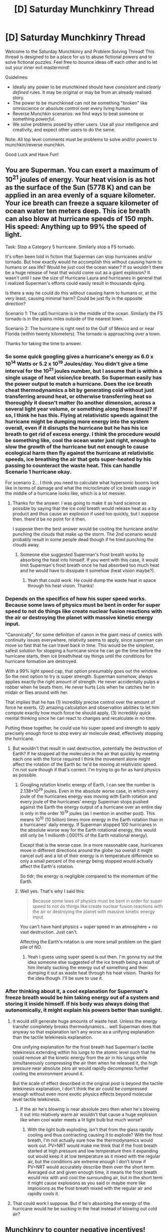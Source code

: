 #+TITLE: [D] Saturday Munchkinry Thread

* [D] Saturday Munchkinry Thread
:PROPERTIES:
:Author: AutoModerator
:Score: 12
:DateUnix: 1598713518.0
:DateShort: 2020-Aug-29
:END:
Welcome to the Saturday Munchkinry and Problem Solving Thread! This thread is designed to be a place for us to abuse fictional powers and to solve fictional puzzles. Feel free to bounce ideas off each other and to let out your inner evil mastermind!

Guidelines:

- Ideally any power to be munchkined should have /consistent/ and /clearly defined/ rules. It may be original or may be from an already realised story.
- The power to be munchkined can not be something "broken" like omniscience or absolute control over every living human.
- Reverse Munchkin scenarios: we find ways to beat someone or something /powerful/.
- We solve problems posed by other users. Use all your intelligence and creativity, and expect other users to do the same.

Note: All top level comments must be problems to solve and/or powers to munchkin/reverse munchkin.

Good Luck and Have Fun!


** You are Superman. You can exert a maximum of 10^{21} joules of energy. Your heat vision is as hot as the surface of the Sun (5778 K) and can be applied in an area evenly of a square kilometer. Your ice breath can freeze a square kilometer of ocean water ten meters deep. This ice breath can also blow at hurricane speeds of 150 mph. His speed: Anything up to 99% the speed of light.

Task: Stop a Category 5 hurricane. Similarly stop a F5 tornado.

It's often been told in fiction that Superman can stop hurricanes and/or tornado. But how exactly would he accomplish this without causing harm to humans or sea life? Would he just cool the ocean water? If so wouldn't there be a huge release of heat that would come out as a giant explosion? It wasn't until I saw the size of Hurricane Laura and hurricanes in general that I realized Superman's efforts could easily result in thousands dying.

Is there a way he could do this without causing harm to humans or, at the very least, causing minimal harm? Could be just fly in the opposite direction?

Scenario 1: The cat5 hurricane is in the middle of the ocean. Similarly the F5 tornado is in the plains miles outside of the nearest town.

Scenario 2: The hurricane is right next to the Gulf of Mexico and or near Florida (within twenty kilometers). The tornado is approaching over a town.

Thanks for taking the time to answer.
:PROPERTIES:
:Author: DrMaridelMolotov
:Score: 8
:DateUnix: 1598732681.0
:DateShort: 2020-Aug-30
:END:

*** So some quick googling gives a hurricane's energy as 6.0 x 10^14 Watts or 5.2 x 10^19 Joules/day. You didn't give a time interval for the 10^21 joules number, but I assume that is within a single usage of heat vision/ice breath. So Superman easily has the power output to match a hurricane. Does the ice breath cheat thermodynamics a bit by generating cold without just transferring around heat, or otherwise transferring heat so thoroughly it doesn't matter (to another dimension, across a several light year volume, or something along those lines)? If so, I think he has this. Flying at relativistic speeds against the hurricane might be dumping more energy into the system overall, even if it disrupts the hurricane but he has his ice breath to get rid of excess energy. I think the procedure would be something like, cool the ocean water just right, enough to slow the growth of the hurricane but not enough to cause ecological harm then fly against the hurricane at relativistic speeds, ice breathing the air that gets super-heated by his passing to counteract the waste heat. This can handle Scenario 1 hurricane okay.

For scenario 2... I think you need to calculate what hypersonic booms look like in terms of damage and what the microclimate of ice breath usage in the middle of a hurricane looks like, which is a lot messier.
:PROPERTIES:
:Author: scruiser
:Score: 9
:DateUnix: 1598736041.0
:DateShort: 2020-Aug-30
:END:

**** Thanks for the answer. I was going to make it as hard science as possible by saying that the ice cold breath would release heat as a by product and thus cause an explosion if used too quickly, but I suppose then. there'd be no point for it then.

I suppose then the best answer would be cooling the hurricane and/or punching the clouds that make up the storm. The 2nd scenario would probably result in some people dead though if he tried punching the clouds away.
:PROPERTIES:
:Author: DrMaridelMolotov
:Score: 3
:DateUnix: 1598821647.0
:DateShort: 2020-Aug-31
:END:

***** Someone else suggested Superman's frost breath works by absorbing the heat into himself. If you went with this case, it would limit Superman's frost breath once he had absorbed too much heat and he would have to dissipate it somehow (heat vision maybe?).
:PROPERTIES:
:Author: scruiser
:Score: 3
:DateUnix: 1598823230.0
:DateShort: 2020-Aug-31
:END:

****** Yeah that could work. He could dump the waste heat in space through his heat vision. Thanks!
:PROPERTIES:
:Author: DrMaridelMolotov
:Score: 3
:DateUnix: 1598823399.0
:DateShort: 2020-Aug-31
:END:


*** Depends on the specifics of how his super speed works. Because some laws of physics must be bent in order for super speed to not do things like create nuclear fusion reactions with the air or destroying the planet with massive kinetic energy input.

"Canonically", for some definition of canon in the giant mess of comics with continuity issues everywhere, relativity seems to apply, since superman can move so fast that he can travel back in time. This would be the simplest, safest solution for stopping a hurricane since he can go the time before the hurricane starts, then ice breath/heat ray things until the conditions for hurricane formation are destroyed.

With a 99% light speed cap, that option presumably goes out the window. So the next option to try is super strength. Superman somehow, always applies exactly the right amount of strength. He never accidentally pulps a robber when he beats them. He never hurts Lois when he catches her in midair or flies around with her.

That implies that he has (1) incredibly precise control over the amount of force he exerts, (2) amazing calculation and observation abilities to let him compute exactly how much force he should apply, (3) incredibly quick mental thinking since he can react to changes and recalculate in no time.

Putting these together, he could use his super speed and strength to apply precisely enough force to stop every air molecule dead, effectively stopping the hurricane.
:PROPERTIES:
:Author: ShiranaiWakaranai
:Score: 6
:DateUnix: 1598736935.0
:DateShort: 2020-Aug-30
:END:

**** But wouldn't that result in vast destruction, potentially the destruction of Earth? If he stopped all the molecules in the air that quickly by meeting each one with the force required I think the movement alone might affect the rotation of the Earth bc he'd be moving at relativistic speed. I'm not sure though if that's correct. I'm trying to go for as hard physics as possible.
:PROPERTIES:
:Author: DrMaridelMolotov
:Score: 3
:DateUnix: 1598821830.0
:DateShort: 2020-Aug-31
:END:

***** Googling rotation kinetic energy of Earth, I can see the number is 2.138*10^{29} joules. Even in the absolute worse case, in which every joule of the hurricanes energy was moving with Earth rotation and every joule of the hurricanes' energy Superman stops pushed against the Earth the energy output of a hurricane over an entire day is only in the order 10^{19} joules (as I mention in another post). This means 10^{10} (10 billion) times more energy in the Earth rotation than in a hurricanes' daily energy. If Superman stopped 100 hurricanes in the absolute worse way for the Earth rotational energy, this would still only be 1 millionth (.0001% of the Earth rotational energy).

Except that is the worse case. In a more reasonable case, hurricanes move in different directions around the globe (so overall it might cancel out) and a lot of their energy is in temperature difference so only a small percent of the energy being stopped would actually affect the Earth's rotation.

So tldr; the energy is negligible compared to the momentum of the Earth.
:PROPERTIES:
:Author: scruiser
:Score: 5
:DateUnix: 1598823680.0
:DateShort: 2020-Aug-31
:END:


***** Well yes. That's why I said this:

#+begin_quote
  Because some laws of physics must be bent in order for super speed to not do things like create nuclear fusion reactions with the air or destroying the planet with massive kinetic energy input.
#+end_quote

You can't have hard physics + super speed in an atmosphere + no vast destruction. Just can't.

Affecting the Earth's rotation is one more small problem on the giant pile of NO.
:PROPERTIES:
:Author: ShiranaiWakaranai
:Score: 3
:DateUnix: 1598823405.0
:DateShort: 2020-Aug-31
:END:

****** Yeah I guess using super speed is out then. I'm gonna try out the idea someone else suggested of the ice breath being a result of him literally sucking the energy out sf something and then dumping it out as waste heat through his heat vision. Thanks for the idea though. I'll be sure to use it.
:PROPERTIES:
:Author: DrMaridelMolotov
:Score: 3
:DateUnix: 1598823597.0
:DateShort: 2020-Aug-31
:END:


*** After thinking about it, a cool explanation for Superman's freeze breath would be him taking energy out of a system and storing it inside himself. If his body was always doing that autonomically, it might explain his powers better than sunlight.
:PROPERTIES:
:Author: somerando11
:Score: 4
:DateUnix: 1598751379.0
:DateShort: 2020-Aug-30
:END:

**** It would still generate huge amounts of waste heat. Unless the energy transfer completely breaks thermodynamics... well Superman does that anyway so that explanation isn't any worse as a unifying explanation than the tactile telekinesis explanation.

One unifying explanation for the frost breath had Superman's tactile telekinesis extending within his lungs to the atomic level such that he could remove all the kinetic energy from the air in his lungs while simultaneously compressing the air then when he released it, the high pressure near absolute zero air would rapidly decompress further cooling the environment around it.

But the scale of effect described in the original post is beyond the tactile telekinesis explanation, I don't think the air could be compressed enough without even more exotic physics effects beyond molecular level tactile telekinesis.
:PROPERTIES:
:Author: scruiser
:Score: 3
:DateUnix: 1598754687.0
:DateShort: 2020-Aug-30
:END:

***** If the air he's blowing is near absolute zero then when he's blowing it out into relatively warm air wouldn't that cause a huge explosion like when cool water meets a lit light bulb but much worse?
:PROPERTIES:
:Author: DrMaridelMolotov
:Score: 2
:DateUnix: 1598822080.0
:DateShort: 2020-Aug-31
:END:

****** With the light bulb exploding, isn't that from the glass rapidly cooling and thus contracting causing it to explode? With the frost breath, I'm not actually sure how the thermodynamics would work out. PV=NRT would make me think that if the frost breath started at high pressure and low temperature then it expanding out would keep it at low temperature as it mixed with the regular air, but the conditions are extreme enough I don't know if PV=NRT would accurately describe them over the short term. Averaged out and given enough time, it means the frost breath would mix with and cool the surrounding air, but in the short term it might cause explosions as you said or maybe more like implosions as the frost breath mixed with the regular air and rapidly cools it.
:PROPERTIES:
:Author: scruiser
:Score: 2
:DateUnix: 1598823056.0
:DateShort: 2020-Aug-31
:END:


**** That could work I suppose. But if he's absorbing the energy of the hurricane would he be sucking in the heat instead of blowing out cold air?
:PROPERTIES:
:Author: DrMaridelMolotov
:Score: 2
:DateUnix: 1598821979.0
:DateShort: 2020-Aug-31
:END:


** Munchkinry to counter negative incentives!

You can get any "street-level" (try to be reasonable with this constraint) power previously described on a Saturday Munchkinry thread or Wednesday World building thread but in return other people in the world will randomly also get this power. The random selection of people that get this power will be biased/weighted towards "petty assholes". The people that get this power will be more powerful/skillful (shorter cooldowns, longer usage periods, more precise usage) by a small but consistent amount if they are "petty assholes". The powers will be partially genetically inheritable (say a 1/3 chance for each offspring that they inherit the powers if one or both of their parents have powers), but will increase in inheritably (up to 3/4) chance if people intentionally practice dehumanizing eugenics (let's say minimum level of dehumanizing is marrying people according to an algorithm with no allowance for love/romance or stopping marriages for love). The powers will be slightly more industrially utilizable if the industry utilizing them has large negative externalities (pollution, cultural erasure, dehumanization, etc.).

By petty assholes this includes a combination of:

- tendency to be rude (even when it is not beneficial or useful)
- tendency to be selfish
- low empathy towards others
- believing themselves to be innately superior/better/smarter than others
- tendency to vote in ways that are more harmful in a utilitarian sense
- tendency to incentive other people into being petty assholes
- tendency to maximize and hoard their own wealth, especially when unproductive towards society as a whole

Note that by tendency, this refers to it being part of their basic personality, and not something they are doing just to get more power (although if they work at it long enough they can change their personality enough to fit).

So what power would you chose that would still make the world a better place?

Or what power would you chose anyway?

Or are you going to dig out some obscure thread in which someone described powers tied to morality in a positive way to counter the whole point of this thought exercise.
:PROPERTIES:
:Author: scruiser
:Score: 5
:DateUnix: 1598726277.0
:DateShort: 2020-Aug-29
:END:

*** This is actually surprisingly hard, because a lot of the powers that you would want to give people that would, in theory, benefit everyone, will naturally tend to concentrate power in the hands of the petty assholes. An ability like allowing them to open up a portal to a world that's basically like Earth but with no people in it would give us vast amounts of resources ... but you'd be making a lot of petty assholes very rich, which would result in them gaining power, which would result in them /using/ that power, which might make it a wash. (Note: I know that's (probably) not a street level power.)

I would have to dig to find if it was /actually/ a topic of one of those threads, but if petty assholes are the problem, then an empathic superpower would probably be a good one, because it would encourage the petty assholes not to be assholes, and help them see things from the point of view of others. Telepathy or mind reading would be worse options, because of the potential for abuse and/or negative feedback that would reinforce behavior.

The second big option is a power with a lot of positive externalities, such as being fueled by global pollution, waste plastic, nuclear waste, or something like that. Again, not sure that it's ever come up in one of these threads, but there are probably other positive externalities that plausibly were. They would still be petty assholes, but their incentives would be such that they would end up helping the world anyway.

Finally, I think there's an argument to be made for helpful service powers, like healing. Yes, the petty assholes would charge for it, but if they were able to cure currently incurable diseases, or if they were bad at coordination, or if their prices ended up being a lot lower than existing medical technology. In part, whether this ends up good or not depends on how many petty assholes we're talking about, and I would posit that the more, the better, since that means they each have less individual power. Generating materials and/or food is also usually street level, and could work similarly to help alleviate poverty.

Oh, and you could also pick something like "transported to another world", but that's likely outside the bounds of street level. It would get rid of all the petty assholes, /and/ I would get to go to a fantasy world. Win-win.
:PROPERTIES:
:Author: alexanderwales
:Score: 9
:DateUnix: 1598811834.0
:DateShort: 2020-Aug-30
:END:


*** I guess this one: [[https://old.reddit.com/r/rational/comments/a8lgsu/d_saturday_munchkinry_thread/ecbry7v/]]

I would classify this as street-level since it isn't going to let you take over a country or anything. It doesn't even help you much in combat. All it does is give you a lot more time to think about things, and make investigating murders easy.

I suppose it also gives incentives making corpses, but anyone with a brain would realize animal corpses are far better in every way.

Overall, even if the power mostly goes to petty assholes, I expect crime levels to drop just because its now so much easier to solve murders.

(And personally, I would be abusing the heck out of the time freezing part. I have a lot of thinking that needs to be done and pathetically tiny amounts of time to do it.)
:PROPERTIES:
:Author: ShiranaiWakaranai
:Score: 4
:DateUnix: 1598731152.0
:DateShort: 2020-Aug-30
:END:

**** I would be worried about a power disproportionately belonging to petty assholes being used heavily by law enforcement. As for reducing crime... Serial killers and premeditated murders might be able to figure out how to work around it, and a lot of other crime isn't driven by a careful weighing of risks and punishments.
:PROPERTIES:
:Author: scruiser
:Score: 3
:DateUnix: 1598823914.0
:DateShort: 2020-Aug-31
:END:

***** u/ShiranaiWakaranai:
#+begin_quote
  I would be worried about a power disproportionately belonging to petty assholes being used heavily by law enforcement.
#+end_quote

Why? What could a petty asshole law enforcer do with this power that he couldn't without? I suppose it makes it easier for corrupted cops to blackmail culprits or suspects to pay up or be arrested, but they can and probably do already do that anyway.

Also the power by itself hopefully wouldn't be enough for a conviction, because it would just be another witness testimony, and witnesses can be mistaken (or lie).

#+begin_quote
  As for reducing crime... Serial killers and premeditated murders might be able to figure out how to work around it, and a lot of other crime isn't driven by a careful weighing of risks and punishments.
#+end_quote

Still makes it harder to commit murder, makes it less fun for the serial killers, makes it harder for the impulsive murders to cover it up after the fact, etc. (It even lets spiteful victims kill themselves to reveal the criminals with their corpse.)
:PROPERTIES:
:Author: ShiranaiWakaranai
:Score: 3
:DateUnix: 1598828519.0
:DateShort: 2020-Aug-31
:END:


*** most of the powers you could give them would be tempered with capitalism. If the Petty Assholes are selfish and wish to maximize their wealth, they will naturally use their powers to do something people want to pay for, which is usually beneficial for the people.
:PROPERTIES:
:Author: Freevoulous
:Score: 2
:DateUnix: 1599038615.0
:DateShort: 2020-Sep-02
:END:


** In 5 minutes, you'll be permanently transplanted into a parallel universe almost identical to this one... except for the fact that in that reality, yourself, and everyone in your extended family, never existed (e.g. your grandparents never met).

You're still in the same city. It's probably not very different from the city you know, since your family probably wasn't super influential. If you had friends, they probably still exist although their life and personality might have taken a different course since they never knew you. Your house would probably be occupied by some other family, your neighbors may or may not be the same.

Basically, you've been completely erased from this timeline with everything that entails. You won't exist in any ID database - you're effectively a non-person.

You appear safely in approximately the same geographical location you are currently. You bring nothing with you except your current clothes.

How would you attempt to survive and bootstrap your life from scratch again?
:PROPERTIES:
:Author: fish312
:Score: 2
:DateUnix: 1598784212.0
:DateShort: 2020-Aug-30
:END:

*** Well, first things first, let's get some money. Walk around looking for Help Wanted signs in diners/restaurants/cafes/shops, explain to the managers that you were recently robbed of everything including ID and need enough cash to feed yourself while you sort out your affairs.

Unfortunately your best bet is to sleep in a homeless shelter or just rough it for the first few weeks while you save up enough to rent a shitty apartment. If you're in an expensive area, work til you have bus fare and head somewhere cheap.

It's not a very sexy answer, but honestly you'd just have to work at whatever under-the-table jobs you can find until you have enough money for good fake documentation. Once you have enough cash to buy a laptop you can start doing some research on how to buy a dead person's identity, which is probably the only way for you to get established in i.e. social security databases (which is required if you ever want any sort of high-paying job).

Theoretically I guess you /could/ show up at the DMV or wherever and say "I was raised in a cult and never got a birth certificate or SSN." If Tara Westover did it, you can too, though it'll be tougher for you since you won't be able to furnish any verifiable information about where you were raised.

EDIT: I forgot to ask, how far back does the family-erasure go? Because all living humans are the descendants of [[https://en.wikipedia.org/wiki/Mitochondrial_Eve][Mitochondrial Eve]] and [[https://en.wikipedia.org/wiki/Y-chromosomal_Adam][Y-chromosomal Adam]], if it extends back to them, then all humans in your new universe might look very different from you. That poses a whole new set of issues.
:PROPERTIES:
:Author: LazarusRises
:Score: 5
:DateUnix: 1598884726.0
:DateShort: 2020-Aug-31
:END:

**** Great answer. I was going with 3 generations, so your grandparents still exist but never got together. Your parents, uncles and siblings won't exist.

Would your answer change if you had prep time? Say a week instead of 5 minutes, so you have time to travel and research in your original universe beforehand.
:PROPERTIES:
:Author: fish312
:Score: 2
:DateUnix: 1598895779.0
:DateShort: 2020-Aug-31
:END:

***** Thanks! Got it, I see what you meant in your post now. OK, so we don't have to worry about walking around with a totally unknown phenotype, that's good.

I assume the only prep that will survive the shift is info you keep in your head, right? So you can't i.e. leave a lockbox buried in the woods with a bunch of cash and the best fake IDs you can find with a week's notice? If stuff like this counts, then there's a lot you can do to help out future-you.

Assuming the only things that stick around are your memories and the clothes on your back, then say goodbye to your loved ones and buy the best multipurpose set of clothes you can find. If you can i.e. make a shirt out of $100 bills, do that; then wear a big warm jacket that can double as a sleeping bag/blanket, plus the pocketiest cargo pants you can find (preferably the kind that zip off into shorts if it's going to be warm when you shift).

After that it's pretty much going to be the same deal. Transporting money with you will let you skip some of the drudge work/sleeping rough, but you'll still need to snag a functional ID to get any kind of real career going. This would be much easier if it happened pre-internet.
:PROPERTIES:
:Author: LazarusRises
:Score: 2
:DateUnix: 1598896772.0
:DateShort: 2020-Aug-31
:END:

****** Yep - only information, and it might not even be accurate. Stock prices for example will likely be slightly different due to fluctuations caused by your non existence.
:PROPERTIES:
:Author: fish312
:Score: 2
:DateUnix: 1598920704.0
:DateShort: 2020-Sep-01
:END:


***** u/Freevoulous:
#+begin_quote
  grandparents still exist but never got together. Your parents, uncles and siblings won't exist.
#+end_quote

that would actually cause a massive case of Butterly Effect, since this means easily 50+ years of divergence points. Yeah, most of our grandparents were not important people, but they interacted, however briefly with hundreds of thousands of people, and with hundreds of millions indirectly.
:PROPERTIES:
:Author: Freevoulous
:Score: 2
:DateUnix: 1599038957.0
:DateShort: 2020-Sep-02
:END:

****** You'd think so, but a lot of the society that we live in today dates back far further than three generations - collectively i'd think that it has a /lot/ of inertia. Very rarely do things hinge upon the actions of a single person.

Yeah, your lottery tickets are useless and stock prices are probably inaccurate. Your town might have a population difference of an additional hundred or so. That MacDonalds is now a Burger King.

But major world events? If Princip didn't assassinate Archduke Franz Ferdinand, someone else would have. Or maybe nobody did, but some other catalyst ignites WW1 anyway. If the plane that hit the WTC was delayed, the attack might still have been carried out the next day... or the next week. Small ripples dissipating in a very big pond.

Of course this is completely speculative, and we have no way of knowing all the roads not taken.
:PROPERTIES:
:Author: fish312
:Score: 2
:DateUnix: 1599048605.0
:DateShort: 2020-Sep-02
:END:

******* I understand your point, but I disagree with your conclusion. A great lots of events have a lot of causal fragility: change them by a second or by a millimetre, and completely rewrite the timeline:

- influencing the conception of someone, even by a split second will result in a different sperm winning and thus different person be born. So, every child of people who interacted with the parents and grandparents is now not born or 50% chance of being the opposite sex. Same goes for kids of those kids, and everyone they interacted with in an exponential manner.

- deadly accidents, car crashes, plane crashes, etc are prevented AND caused differently, killing or saving millions across the globe, just from a single tiny interaction

- completely different set of people win the lottery

- different teams win matches, thus moving millions of $ in different directions

Take your WW1 example: if a different person kills Franz Ferdinand, then the whole timeline and causality is shifted by a fraction, and completely different set of people survive the chaotic trench warfare of WW1. This means that completely different set of people fight in WW2, if it happens at all. Hitler very likely dies, or has a different war experience. Every major European, Chinese, Japanese or American celeb or politician from now one is different, not born, or has changed personality.
:PROPERTIES:
:Author: Freevoulous
:Score: 3
:DateUnix: 1599050333.0
:DateShort: 2020-Sep-02
:END:

******** Hmm I never considered that. You make very valid points and I'm inclined to accept your conclusion.

Makes me wonder how far such a timeline could diverge from our current reality. Certainly most of the nation states should still remain intact, and there's probably not enough time for any significant language drift. I'd assume many of the big banks still exist in similar form as they have for centuries but the tech scene would probably be wildly different in that case.

Or I dunno, maybe we belong to the 1% of realities that survived the cold war and most others end in nuclear holocaust. It's hard to know just how many safeguards there were and how close we came to tripping them all.
:PROPERTIES:
:Author: fish312
:Score: 2
:DateUnix: 1599053622.0
:DateShort: 2020-Sep-02
:END:

********* one thing that comes to mind is that the Internet itself has fragile causality, and depends on many unlikely factors to actually emerge in the form we know today.
:PROPERTIES:
:Author: Freevoulous
:Score: 2
:DateUnix: 1599073090.0
:DateShort: 2020-Sep-02
:END:


** How would one Munchkin the ability to Read Their Own Mind?

rules:

- self-reading is a separate thing from just introspection

- self reading allows thoughts and memories to be read as text, images, videos etc, not raw thoughts.

- conscious thinking and self-reading that thinking can coexist simultaneously, with no issues.
:PROPERTIES:
:Author: Freevoulous
:Score: 2
:DateUnix: 1599038759.0
:DateShort: 2020-Sep-02
:END:

*** This sounds like it'd make visualization a lot easier, assuming you actually see the images. This would make creating visual art easier.
:PROPERTIES:
:Score: 2
:DateUnix: 1599100454.0
:DateShort: 2020-Sep-03
:END:


** You can temporarily change the laws of chemistry in a relatively small area, specifically increasing or decreasing the chemical potential energy of any configuration of atoms. You can't break the laws of thermodynamics, but you can "store" around a hundred thousand calories by making reactions that lose energy relative the normal rules, and draw from that to make reactions that would otherwise create energy. You can make effects conditional, but the condition-evaluation has limited computational power and can only condition on low level physical configurations, like "Is within N nanometers of [specific transcription factor] attached to [specific DNA sniper a few tens of bases long]".

You can control this either in real time directly with your brain, or hook it up to a computer controlling it faster and with more precision using an API, but you need to actually acquire the computer and write the code. With a lot of work, you might be able to mass produce machines that have this capability. Regardless of where and how it's used, it consumes a significant amount of energy, be prepared to need to eat more or have beefy power supply and cooling on the computer.

It is generally known this kind of thing is possible, and there are probably about a thousand other people that also gained these powers; it's statistically unlikely any of them is as good at creating a startup or documenting and filing a patent as the average reader of this subreddit.
:PROPERTIES:
:Author: ArmokGoB
:Score: 2
:DateUnix: 1598732716.0
:DateShort: 2020-Aug-30
:END:

*** Hmm. This grants you and anyone else in the area of effect immunity to a wide range of poisons, since a lot of them work via chemical reactions that you can just shut down completely. Given the rarity of such poisonings, it probably wouldn't cost too much power to set up lots of computers that generate such poison-immunity fields everywhere.

Taking things a step further, you could even shut down various drugs. No new addicts can be created when the drugs do literally nothing after you stop them from reacting with anything. The "war on drugs" would be won with relative ease. (Except for those drugs that are used for medical purposes.) (Maybe don't put the field over hospitals?)
:PROPERTIES:
:Author: ShiranaiWakaranai
:Score: 2
:DateUnix: 1598735715.0
:DateShort: 2020-Aug-30
:END:
